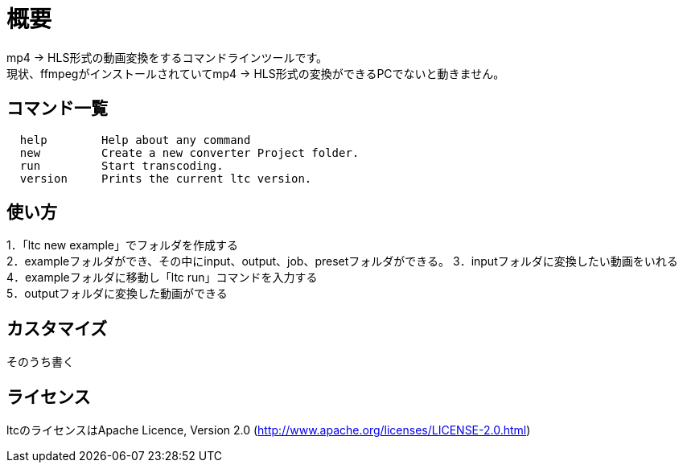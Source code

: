 = 概要

mp4 → HLS形式の動画変換をするコマンドラインツールです。 +
現状、ffmpegがインストールされていてmp4 → HLS形式の変換ができるPCでないと動きません。 +

== コマンド一覧

[source, terminal]
----
  help        Help about any command
  new         Create a new converter Project folder.
  run         Start transcoding.
  version     Prints the current ltc version.
----


== 使い方

1．「ltc new example」でフォルダを作成する +
2．exampleフォルダができ、その中にinput、output、job、presetフォルダができる。
3．inputフォルダに変換したい動画をいれる +
4．exampleフォルダに移動し「ltc run」コマンドを入力する +
5．outputフォルダに変換した動画ができる +


== カスタマイズ

そのうち書く

== ライセンス

ltcのライセンスはApache Licence, Version 2.0 (http://www.apache.org/licenses/LICENSE-2.0.html)
